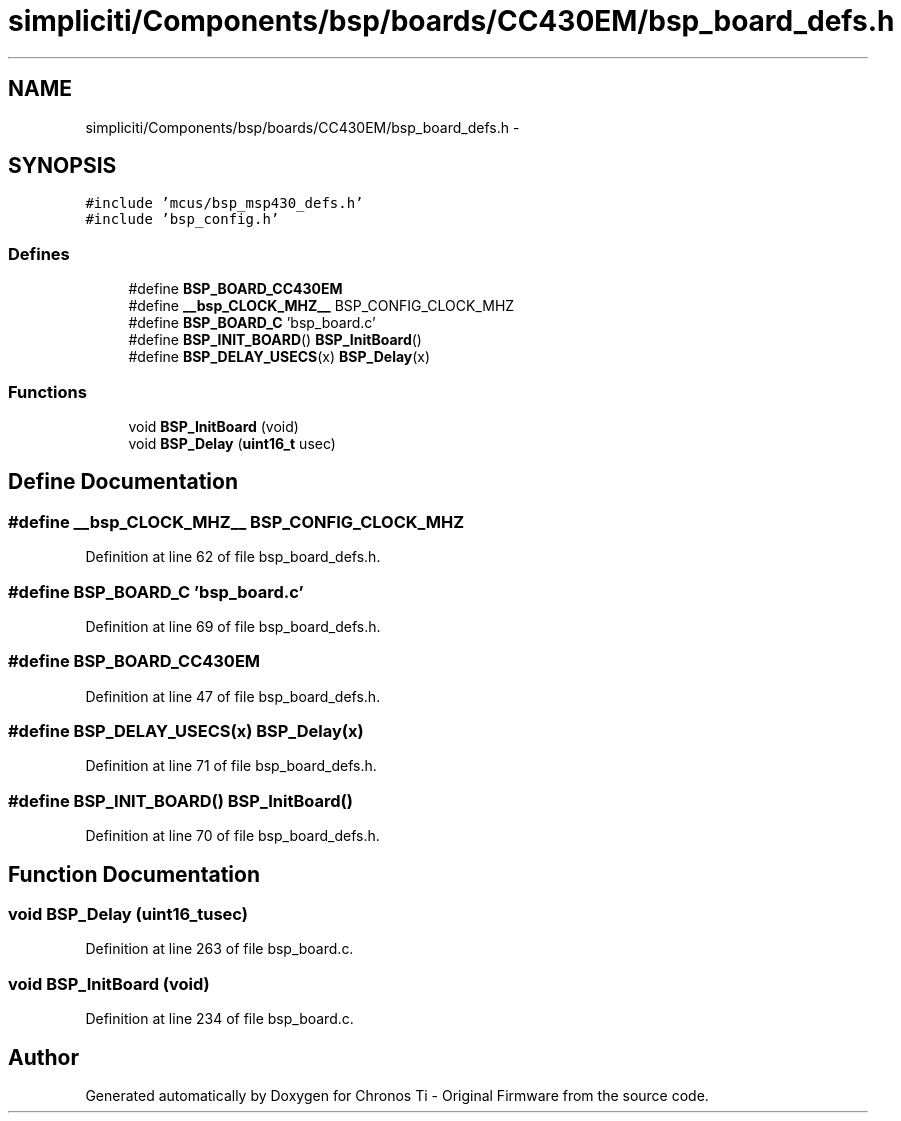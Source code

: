 .TH "simpliciti/Components/bsp/boards/CC430EM/bsp_board_defs.h" 3 "Sun Jun 16 2013" "Version VER 0.0" "Chronos Ti - Original Firmware" \" -*- nroff -*-
.ad l
.nh
.SH NAME
simpliciti/Components/bsp/boards/CC430EM/bsp_board_defs.h \- 
.SH SYNOPSIS
.br
.PP
\fC#include 'mcus/bsp_msp430_defs\&.h'\fP
.br
\fC#include 'bsp_config\&.h'\fP
.br

.SS "Defines"

.in +1c
.ti -1c
.RI "#define \fBBSP_BOARD_CC430EM\fP"
.br
.ti -1c
.RI "#define \fB__bsp_CLOCK_MHZ__\fP   BSP_CONFIG_CLOCK_MHZ"
.br
.ti -1c
.RI "#define \fBBSP_BOARD_C\fP   'bsp_board\&.c'"
.br
.ti -1c
.RI "#define \fBBSP_INIT_BOARD\fP()   \fBBSP_InitBoard\fP()"
.br
.ti -1c
.RI "#define \fBBSP_DELAY_USECS\fP(x)   \fBBSP_Delay\fP(x)"
.br
.in -1c
.SS "Functions"

.in +1c
.ti -1c
.RI "void \fBBSP_InitBoard\fP (void)"
.br
.ti -1c
.RI "void \fBBSP_Delay\fP (\fBuint16_t\fP usec)"
.br
.in -1c
.SH "Define Documentation"
.PP 
.SS "#define \fB__bsp_CLOCK_MHZ__\fP   BSP_CONFIG_CLOCK_MHZ"
.PP
Definition at line 62 of file bsp_board_defs\&.h\&.
.SS "#define \fBBSP_BOARD_C\fP   'bsp_board\&.c'"
.PP
Definition at line 69 of file bsp_board_defs\&.h\&.
.SS "#define \fBBSP_BOARD_CC430EM\fP"
.PP
Definition at line 47 of file bsp_board_defs\&.h\&.
.SS "#define \fBBSP_DELAY_USECS\fP(x)   \fBBSP_Delay\fP(x)"
.PP
Definition at line 71 of file bsp_board_defs\&.h\&.
.SS "#define \fBBSP_INIT_BOARD\fP()   \fBBSP_InitBoard\fP()"
.PP
Definition at line 70 of file bsp_board_defs\&.h\&.
.SH "Function Documentation"
.PP 
.SS "void \fBBSP_Delay\fP (\fBuint16_t\fPusec)"
.PP
Definition at line 263 of file bsp_board\&.c\&.
.SS "void \fBBSP_InitBoard\fP (void)"
.PP
Definition at line 234 of file bsp_board\&.c\&.
.SH "Author"
.PP 
Generated automatically by Doxygen for Chronos Ti - Original Firmware from the source code\&.

